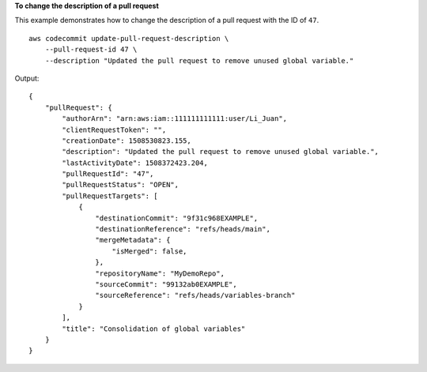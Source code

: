 **To change the description of a pull request**

This example demonstrates how to change the description of a pull request with the ID of ``47``. ::

    aws codecommit update-pull-request-description \
        --pull-request-id 47 \
        --description "Updated the pull request to remove unused global variable."

Output::

    {
        "pullRequest": { 
            "authorArn": "arn:aws:iam::111111111111:user/Li_Juan",
            "clientRequestToken": "",
            "creationDate": 1508530823.155,
            "description": "Updated the pull request to remove unused global variable.",
            "lastActivityDate": 1508372423.204,
            "pullRequestId": "47",
            "pullRequestStatus": "OPEN",
            "pullRequestTargets": [ 
                { 
                    "destinationCommit": "9f31c968EXAMPLE",
                    "destinationReference": "refs/heads/main",
                    "mergeMetadata": { 
                        "isMerged": false,
                    },
                    "repositoryName": "MyDemoRepo",
                    "sourceCommit": "99132ab0EXAMPLE",
                    "sourceReference": "refs/heads/variables-branch"
                }
            ],
            "title": "Consolidation of global variables"
        }
    }
